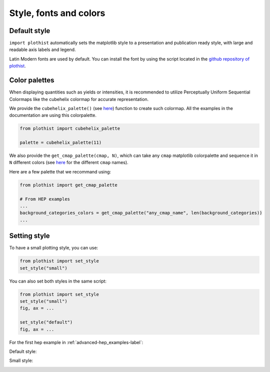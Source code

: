 .. _usage-style-label:

=======================
Style, fonts and colors
=======================

Default style
=============

``import plothist`` automatically sets the matplotlib style to a presentation and publication ready style, with large and readable axis labels and legend.

Latin Modern fonts are used by default. You can install the font by using the script located in the `github repository of plothist <https://github.com/cyrraz/plothist/tree/main/scripts/install_latin_modern_fonts.sh>`_.


Color palettes
==============

When displaying quantities such as yields or intensities, it is recommended to utilize Perceptually Uniform Sequential Colormaps like the cubehelix colormap for accurate representation.

We provide the ``cubehelix_palette()`` (see `here <https://plothist.readthedocs.io/en/latest/documentation/documentation.html#plothist.plotters.cubehelix_palette>`_) function to create such colormap. All the examples in the documentation are using this colorpalette.

.. code-block:: python

    from plothist import cubehelix_palette

    palette = cubehelix_palette(11)

.. image:: ../img/adv_cubehelix.svg
   :alt: Cubehelix example
..    :width: 500


We also provide the ``get_cmap_palette(cmap, N)``, which can take any ``cmap`` matplotlib colorpalette and sequence it in ``N`` different colors (see `here <https://matplotlib.org/stable/gallery/color/colormap_reference.html>`_ for the different ``cmap`` names).

Here are a few palette that we recommand using:

.. code-block:: python

    from plothist import get_cmap_palette

    # From HEP examples
    ...
    background_categories_colors = get_cmap_palette("any_cmap_name", len(background_categories))
    ...

.. image:: ../img/usage_colorpalette_examples.svg
   :alt: Color palette examples
..    :width: 500



Setting style
=============

To have a small plotting style, you can use:

.. code-block:: python

    from plothist import set_style
    set_style("small")

You can also set both styles in the same script:

.. code-block:: python

    from plothist import set_style
    set_style("small")
    fig, ax = ...

    set_style("default")
    fig, ax = ...

For the first hep example in :ref:`advanced-hep_examples-label`:

Default style:

.. image:: ../img/hep_examples_dataMC_stacked.svg
   :alt: Default style
   :width: 500


Small style:

.. image:: ../img/hep_examples_dataMC_stacked_small.svg
   :alt: Small style
   :width: 500